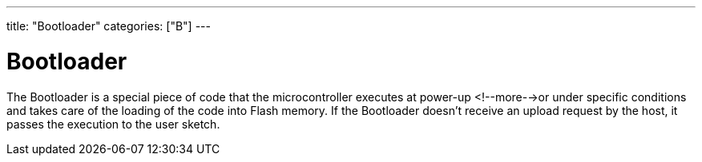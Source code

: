 ---
title: "Bootloader"
categories: ["B"]
---

= Bootloader

The Bootloader is a special piece of code that the microcontroller executes at power-up <!--more-->or under specific conditions and takes care of the loading of the code into Flash memory. If the Bootloader doesn't receive an upload request by the host, it passes the execution to the user sketch.
 
